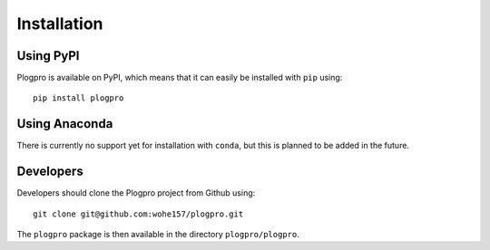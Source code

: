 .. highlight:: shell

Installation
============

Using PyPI
----------

Plogpro is available on PyPI, which means that it can easily be installed with
``pip`` using::

    pip install plogpro


Using Anaconda
--------------

There is currently no support yet for installation with ``conda``, but this is
planned to be added in the future.


Developers
----------

Developers should clone the Plogpro project from Github using::

    git clone git@github.com:wohe157/plogpro.git

The ``plogpro`` package is then available in the directory ``plogpro/plogpro``.
